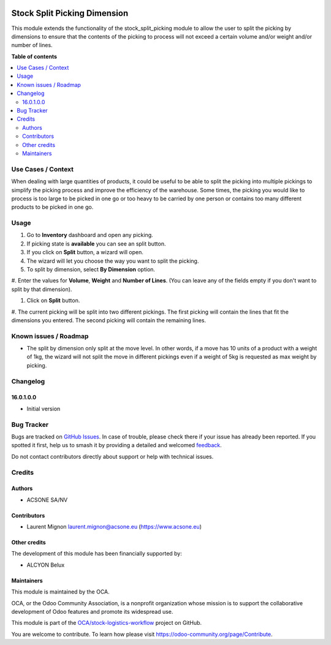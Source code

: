 .. image:: https://odoo-community.org/readme-banner-image
   :target: https://odoo-community.org/get-involved?utm_source=readme
   :alt: Odoo Community Association

=============================
Stock Split Picking Dimension
=============================

.. 
   !!!!!!!!!!!!!!!!!!!!!!!!!!!!!!!!!!!!!!!!!!!!!!!!!!!!
   !! This file is generated by oca-gen-addon-readme !!
   !! changes will be overwritten.                   !!
   !!!!!!!!!!!!!!!!!!!!!!!!!!!!!!!!!!!!!!!!!!!!!!!!!!!!
   !! source digest: sha256:b6413a826f7512b926035f134a759b8d0e281ace7d0bdde8858621d179c49187
   !!!!!!!!!!!!!!!!!!!!!!!!!!!!!!!!!!!!!!!!!!!!!!!!!!!!

.. |badge1| image:: https://img.shields.io/badge/maturity-Beta-yellow.png
    :target: https://odoo-community.org/page/development-status
    :alt: Beta
.. |badge2| image:: https://img.shields.io/badge/license-AGPL--3-blue.png
    :target: http://www.gnu.org/licenses/agpl-3.0-standalone.html
    :alt: License: AGPL-3
.. |badge3| image:: https://img.shields.io/badge/github-OCA%2Fstock--logistics--workflow-lightgray.png?logo=github
    :target: https://github.com/OCA/stock-logistics-workflow/tree/18.0/stock_split_picking_dimension
    :alt: OCA/stock-logistics-workflow
.. |badge4| image:: https://img.shields.io/badge/weblate-Translate%20me-F47D42.png
    :target: https://translation.odoo-community.org/projects/stock-logistics-workflow-18-0/stock-logistics-workflow-18-0-stock_split_picking_dimension
    :alt: Translate me on Weblate
.. |badge5| image:: https://img.shields.io/badge/runboat-Try%20me-875A7B.png
    :target: https://runboat.odoo-community.org/builds?repo=OCA/stock-logistics-workflow&target_branch=18.0
    :alt: Try me on Runboat

|badge1| |badge2| |badge3| |badge4| |badge5|

This module extends the functionality of the stock_split_picking module
to allow the user to split the picking by dimensions to ensure that the
contents of the picking to process will not exceed a certain volume
and/or weight and/or number of lines.

**Table of contents**

.. contents::
   :local:

Use Cases / Context
===================

When dealing with large quantities of products, it could be useful to be
able to split the picking into multiple pickings to simplify the picking
process and improve the efficiency of the warehouse. Some times, the
picking you would like to process is too large to be picked in one go or
too heavy to be carried by one person or contains too many different
products to be picked in one go.

Usage
=====

#. Go to **Inventory** dashboard and open any picking.

#. If picking state is **available** you can see an split button.

#. If you click on **Split** button, a wizard will open.

#. The wizard will let you choose the way you want to split the picking.

#. To split by dimension, select **By Dimension** option.

#. Enter the values for **Volume**, **Weight** and **Number of Lines**.
(You can leave any of the fields empty if you don't want to split by
that dimension).

#. Click on **Split** button.

#. The current picking will be split into two different pickings. The
first picking will contain the lines that fit the dimensions you
entered. The second picking will contain the remaining lines.

Known issues / Roadmap
======================

- The split by dimension only split at the move level. In other words,
  if a move has 10 units of a product with a weight of 1kg, the wizard
  will not split the move in different pickings even if a weight of 5kg
  is requested as max weight by picking.

Changelog
=========

16.0.1.0.0
----------

- Initial version

Bug Tracker
===========

Bugs are tracked on `GitHub Issues <https://github.com/OCA/stock-logistics-workflow/issues>`_.
In case of trouble, please check there if your issue has already been reported.
If you spotted it first, help us to smash it by providing a detailed and welcomed
`feedback <https://github.com/OCA/stock-logistics-workflow/issues/new?body=module:%20stock_split_picking_dimension%0Aversion:%2018.0%0A%0A**Steps%20to%20reproduce**%0A-%20...%0A%0A**Current%20behavior**%0A%0A**Expected%20behavior**>`_.

Do not contact contributors directly about support or help with technical issues.

Credits
=======

Authors
-------

* ACSONE SA/NV

Contributors
------------

- Laurent Mignon laurent.mignon@acsone.eu (https://www.acsone.eu)

Other credits
-------------

The development of this module has been financially supported by:

- ALCYON Belux

Maintainers
-----------

This module is maintained by the OCA.

.. image:: https://odoo-community.org/logo.png
   :alt: Odoo Community Association
   :target: https://odoo-community.org

OCA, or the Odoo Community Association, is a nonprofit organization whose
mission is to support the collaborative development of Odoo features and
promote its widespread use.

This module is part of the `OCA/stock-logistics-workflow <https://github.com/OCA/stock-logistics-workflow/tree/18.0/stock_split_picking_dimension>`_ project on GitHub.

You are welcome to contribute. To learn how please visit https://odoo-community.org/page/Contribute.
